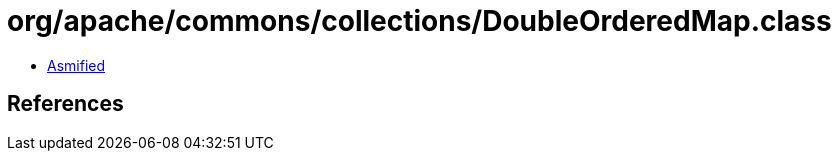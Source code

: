 = org/apache/commons/collections/DoubleOrderedMap.class

 - link:DoubleOrderedMap-asmified.java[Asmified]

== References

